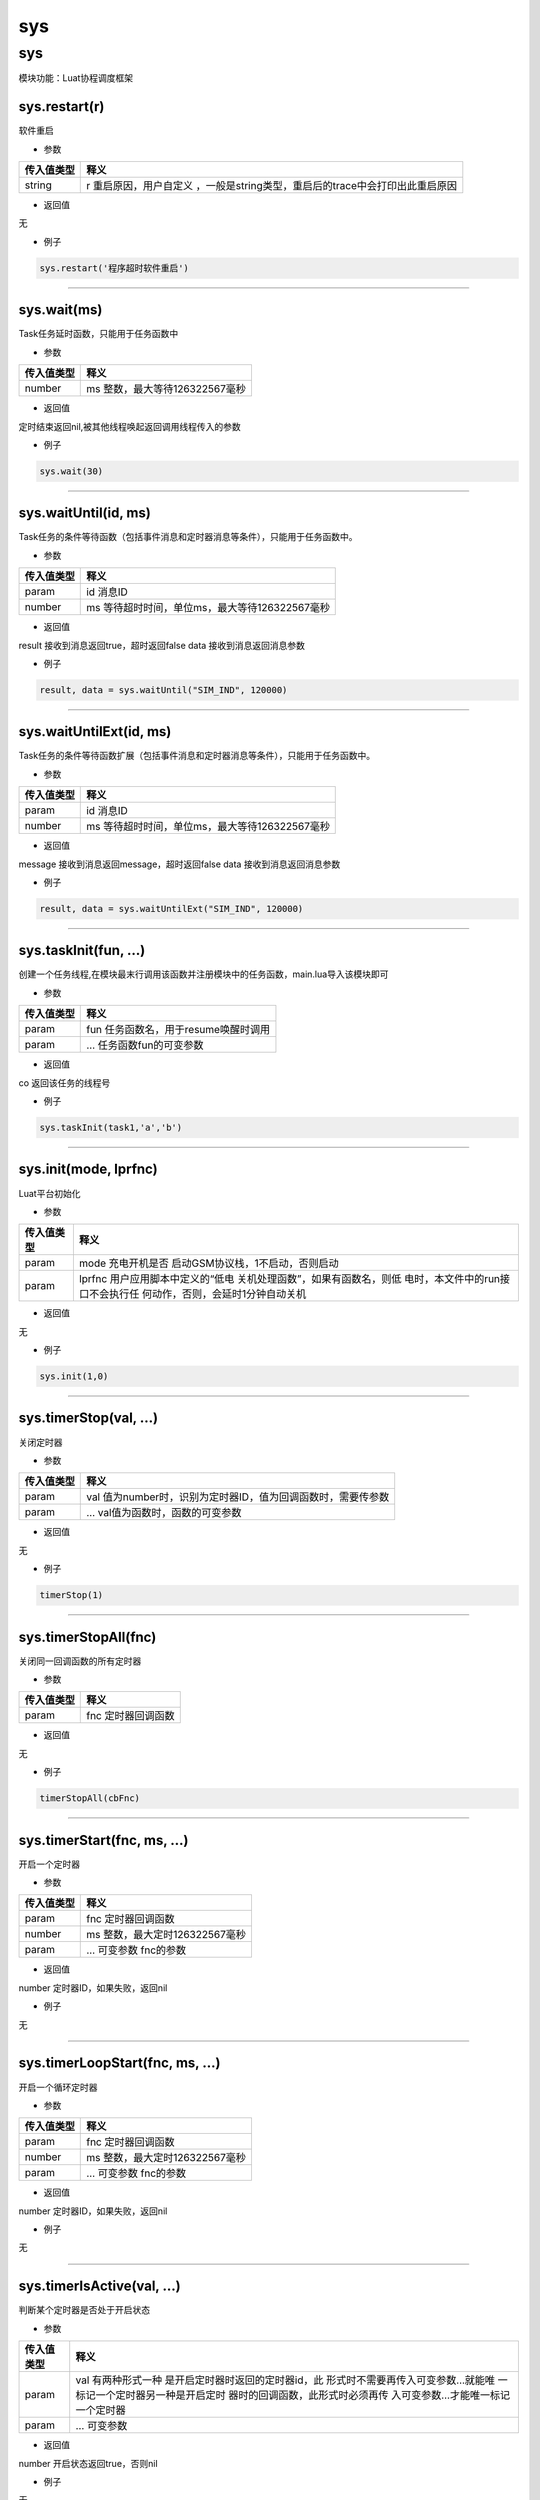 sys
===

.. _sys-1:

sys
---

模块功能：Luat协程调度框架

sys.restart(r)
~~~~~~~~~~~~~~

软件重启

-  参数

+------------+--------------------------------------------------------+
| 传入值类型 | 释义                                                   |
+============+========================================================+
| string     | r                                                      |
|            | 重启原因，用户自定义                                   |
|            | ，一般是string类型，重启后的trace中会打印出此重启原因  |
+------------+--------------------------------------------------------+

-  返回值

无

-  例子

.. code:: lua

   sys.restart('程序超时软件重启')

--------------

sys.wait(ms)
~~~~~~~~~~~~

Task任务延时函数，只能用于任务函数中

-  参数

========== ==============================
传入值类型 释义
========== ==============================
number     ms 整数，最大等待126322567毫秒
========== ==============================

-  返回值

定时结束返回nil,被其他线程唤起返回调用线程传入的参数

-  例子

.. code:: lua

   sys.wait(30)

--------------

sys.waitUntil(id, ms)
~~~~~~~~~~~~~~~~~~~~~

Task任务的条件等待函数（包括事件消息和定时器消息等条件），只能用于任务函数中。

-  参数

========== ==============================================
传入值类型 释义
========== ==============================================
param      id 消息ID
number     ms 等待超时时间，单位ms，最大等待126322567毫秒
========== ==============================================

-  返回值

result 接收到消息返回true，超时返回false data 接收到消息返回消息参数

-  例子

.. code:: lua

   result, data = sys.waitUntil("SIM_IND", 120000)

--------------

sys.waitUntilExt(id, ms)
~~~~~~~~~~~~~~~~~~~~~~~~

Task任务的条件等待函数扩展（包括事件消息和定时器消息等条件），只能用于任务函数中。

-  参数

========== ==============================================
传入值类型 释义
========== ==============================================
param      id 消息ID
number     ms 等待超时时间，单位ms，最大等待126322567毫秒
========== ==============================================

-  返回值

message 接收到消息返回message，超时返回false data 接收到消息返回消息参数

-  例子

.. code:: lua

   result, data = sys.waitUntilExt("SIM_IND", 120000)

--------------

sys.taskInit(fun, …)
~~~~~~~~~~~~~~~~~~~~

创建一个任务线程,在模块最末行调用该函数并注册模块中的任务函数，main.lua导入该模块即可

-  参数

========== ====================================
传入值类型 释义
========== ====================================
param      fun 任务函数名，用于resume唤醒时调用
param      … 任务函数fun的可变参数
========== ====================================

-  返回值

co 返回该任务的线程号

-  例子

.. code:: lua

   sys.taskInit(task1,'a','b')

--------------

sys.init(mode, lprfnc)
~~~~~~~~~~~~~~~~~~~~~~

Luat平台初始化

-  参数

+-----------------------------------+-----------------------------------+
| 传入值类型                        | 释义                              |
+===================================+===================================+
| param                             | mode                              |
|                                   | 充电开机是否                      |
|                                   | 启动GSM协议栈，1不启动，否则启动  |
+-----------------------------------+-----------------------------------+
| param                             | lprfnc                            |
|                                   | 用户应用脚本中定义的“低电         |
|                                   | 关机处理函数”，如果有函数名，则低 |
|                                   | 电时，本文件中的run接口不会执行任 |
|                                   | 何动作，否则，会延时1分钟自动关机 |
+-----------------------------------+-----------------------------------+

-  返回值

无

-  例子

.. code:: lua

   sys.init(1,0)

--------------

sys.timerStop(val, …)
~~~~~~~~~~~~~~~~~~~~~

关闭定时器

-  参数

========== ============================================================
传入值类型 释义
========== ============================================================
param      val 值为number时，识别为定时器ID，值为回调函数时，需要传参数
param      … val值为函数时，函数的可变参数
========== ============================================================

-  返回值

无

-  例子

.. code:: lua

   timerStop(1)

--------------

sys.timerStopAll(fnc)
~~~~~~~~~~~~~~~~~~~~~

关闭同一回调函数的所有定时器

-  参数

========== ==================
传入值类型 释义
========== ==================
param      fnc 定时器回调函数
========== ==================

-  返回值

无

-  例子

.. code:: lua

   timerStopAll(cbFnc)

--------------

sys.timerStart(fnc, ms, …)
~~~~~~~~~~~~~~~~~~~~~~~~~~

开启一个定时器

-  参数

========== ==============================
传入值类型 释义
========== ==============================
param      fnc 定时器回调函数
number     ms 整数，最大定时126322567毫秒
param      … 可变参数 fnc的参数
========== ==============================

-  返回值

number 定时器ID，如果失败，返回nil

-  例子

无

--------------

sys.timerLoopStart(fnc, ms, …)
~~~~~~~~~~~~~~~~~~~~~~~~~~~~~~

开启一个循环定时器

-  参数

========== ==============================
传入值类型 释义
========== ==============================
param      fnc 定时器回调函数
number     ms 整数，最大定时126322567毫秒
param      … 可变参数 fnc的参数
========== ==============================

-  返回值

number 定时器ID，如果失败，返回nil

-  例子

无

--------------

sys.timerIsActive(val, …)
~~~~~~~~~~~~~~~~~~~~~~~~~

判断某个定时器是否处于开启状态

-  参数

+-----------------------------------+-----------------------------------+
| 传入值类型                        | 释义                              |
+===================================+===================================+
| param                             | val                               |
|                                   | 有两种形式一种                    |
|                                   | 是开启定时器时返回的定时器id，此  |
|                                   | 形式时不需要再传入可变参数…就能唯 |
|                                   | 一标记一个定时器另一种是开启定时  |
|                                   | 器时的回调函数，此形式时必须再传  |
|                                   | 入可变参数…才能唯一标记一个定时器 |
+-----------------------------------+-----------------------------------+
| param                             | … 可变参数                        |
+-----------------------------------+-----------------------------------+

-  返回值

number 开启状态返回true，否则nil

-  例子

无

--------------

sys.subscribe(id, callback)
~~~~~~~~~~~~~~~~~~~~~~~~~~~

订阅消息

-  参数

========== =====================
传入值类型 释义
========== =====================
param      id 消息id
param      callback 消息回调处理
========== =====================

-  返回值

无

-  例子

.. code:: lua

   subscribe("NET_STATUS_IND", callback)

--------------

sys.unsubscribe(id, callback)
~~~~~~~~~~~~~~~~~~~~~~~~~~~~~

取消订阅消息

-  参数

========== =====================
传入值类型 释义
========== =====================
param      id 消息id
param      callback 消息回调处理
========== =====================

-  返回值

无

-  例子

.. code:: lua

   unsubscribe("NET_STATUS_IND", callback)

--------------

sys.publish(…)
~~~~~~~~~~~~~~

发布内部消息，存储在内部消息队列中

-  参数

========== ======================
传入值类型 释义
========== ======================
param      … 可变参数，用户自定义
========== ======================

-  返回值

无

-  例子

.. code:: lua

   publish("NET_STATUS_IND")

--------------

rtos.on (id, handler)
~~~~~~~~~~~~~~~~~~~~~

注册rtos消息回调处理函数

-  参数

========== ====================
传入值类型 释义
========== ====================
number     id 消息类型id
param      handler 消息处理函数
========== ====================

-  返回值

无

-  例子

.. code:: lua

   rtos.on(rtos.MSG_KEYPAD, function(param) handle keypad message end)

--------------

sys.run()
~~~~~~~~~

run()从底层获取core消息并及时处理相关消息，查询定时器并调度各注册成功的任务线程运行和挂起

-  参数

无

-  返回值

无

-  例子

.. code:: lua

   sys.run()

--------------
